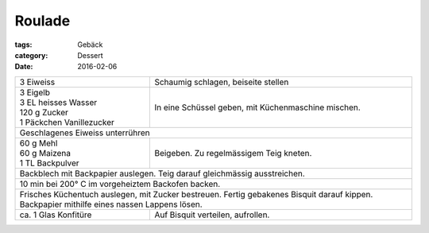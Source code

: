 Roulade
#######

:tags: Gebäck
:category: Dessert
:date: 2016-02-06

+----------------------------+-------------------------+
|| 3 Eiweiss                 | Schaumig schlagen,      |
|                            | beiseite stellen        |
+----------------------------+-------------------------+
|| 3 Eigelb                  | In eine Schüssel geben, |
|| 3 EL heisses Wasser       | mit Küchenmaschine      |
|| 120 g Zucker              | mischen.                |
|| 1 Päckchen Vanillezucker  |                         |
+----------------------------+-------------------------+
| Geschlagenes Eiweiss unterrühren                     |
+----------------------------+-------------------------+
|| 60 g Mehl                 | Beigeben. Zu            |
|| 60 g Maizena              | regelmässigem Teig      |
|| 1 TL Backpulver           | kneten.                 |
+----------------------------+-------------------------+
| Backblech mit Backpapier auslegen. Teig darauf       |
| gleichmässig ausstreichen.                           |
+------------------------------------------------------+
| 10 min bei 200° C im vorgeheiztem Backofen backen.   |
+------------------------------------------------------+
| Frisches Küchentuch auslegen, mit Zucker bestreuen.  |
| Fertig gebakenes Bisquit darauf kippen. Backpapier   |
| mithilfe eines nassen Lappens lösen.                 |
+----------------------------+-------------------------+
| ca. 1 Glas Konfitüre       | Auf Bisquit verteilen,  |
|                            | aufrollen.              |
+----------------------------+-------------------------+



